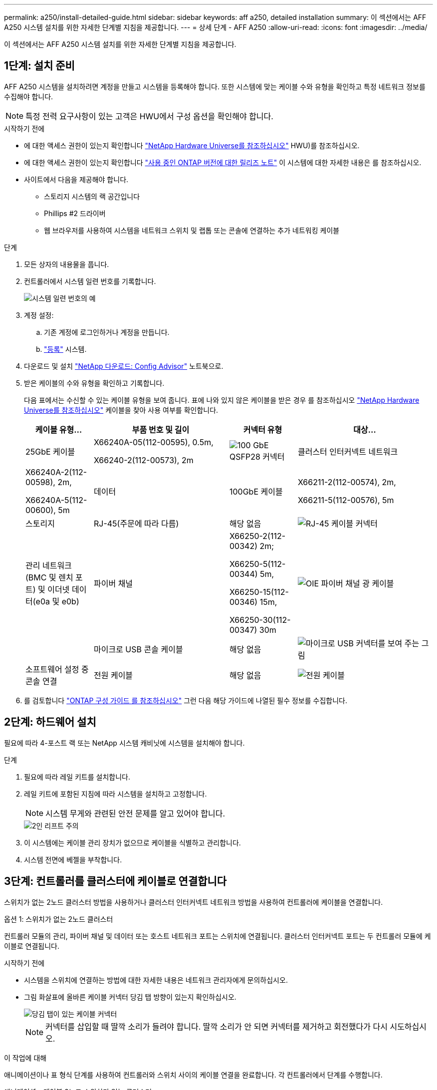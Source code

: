 ---
permalink: a250/install-detailed-guide.html 
sidebar: sidebar 
keywords: aff a250, detailed installation 
summary: 이 섹션에서는 AFF A250 시스템 설치를 위한 자세한 단계별 지침을 제공합니다. 
---
= 상세 단계 - AFF A250
:allow-uri-read: 
:icons: font
:imagesdir: ../media/


[role="lead"]
이 섹션에서는 AFF A250 시스템 설치를 위한 자세한 단계별 지침을 제공합니다.



== 1단계: 설치 준비

AFF A250 시스템을 설치하려면 계정을 만들고 시스템을 등록해야 합니다. 또한 시스템에 맞는 케이블 수와 유형을 확인하고 특정 네트워크 정보를 수집해야 합니다.


NOTE: 특정 전력 요구사항이 있는 고객은 HWU에서 구성 옵션을 확인해야 합니다.

.시작하기 전에
* 에 대한 액세스 권한이 있는지 확인합니다 link:https://hwu.netapp.com["NetApp Hardware Universe를 참조하십시오"^] HWU)를 참조하십시오.
* 에 대한 액세스 권한이 있는지 확인합니다 link:http://mysupport.netapp.com/documentation/productlibrary/index.html?productID=62286["사용 중인 ONTAP 버전에 대한 릴리즈 노트"^] 이 시스템에 대한 자세한 내용은 를 참조하십시오.
* 사이트에서 다음을 제공해야 합니다.
+
** 스토리지 시스템의 랙 공간입니다
** Phillips #2 드라이버
** 웹 브라우저를 사용하여 시스템을 네트워크 스위치 및 랩톱 또는 콘솔에 연결하는 추가 네트워킹 케이블




.단계
. 모든 상자의 내용물을 풉니다.
. 컨트롤러에서 시스템 일련 번호를 기록합니다.
+
image::../media/drw_ssn_label.png[시스템 일련 번호의 예]

. 계정 설정:
+
.. 기존 계정에 로그인하거나 계정을 만듭니다.
.. link:https://mysupport.netapp.com/eservice/registerSNoAction.do?moduleName=RegisterMyProduct["등록"^] 시스템.


. 다운로드 및 설치 link:https://mysupport.netapp.com/site/tools/tool-eula/activeiq-configadvisor["NetApp 다운로드: Config Advisor"^] 노트북으로.
. 받은 케이블의 수와 유형을 확인하고 기록합니다.
+
다음 표에서는 수신할 수 있는 케이블 유형을 보여 줍니다. 표에 나와 있지 않은 케이블을 받은 경우 를 참조하십시오 link:https://hwu.netapp.com["NetApp Hardware Universe를 참조하십시오"^] 케이블을 찾아 사용 여부를 확인합니다.

+
[cols="1,2,1,2"]
|===
| 케이블 유형... | 부품 번호 및 길이 | 커넥터 유형 | 대상... 


 a| 
25GbE 케이블
 a| 
X66240A-05(112-00595), 0.5m,

X66240-2(112-00573), 2m
 a| 
image:../media/oie_cable100_gbe_qsfp28.png["100 GbE QSFP28 커넥터"]
 a| 
클러스터 인터커넥트 네트워크



 a| 
X66240A-2(112-00598), 2m,

X66240A-5(112-00600), 5m
 a| 
데이터



 a| 
100GbE 케이블
 a| 
X66211-2(112-00574), 2m,

X66211-5(112-00576), 5m
 a| 
스토리지



 a| 
RJ-45(주문에 따라 다름)
 a| 
해당 없음
 a| 
image:../media/oie_cable_rj45.png["RJ-45 케이블 커넥터"]
 a| 
관리 네트워크(BMC 및 렌치 포트) 및 이더넷 데이터(e0a 및 e0b)



 a| 
파이버 채널
 a| 
X66250-2(112-00342) 2m;

X66250-5(112-00344) 5m,

X66250-15(112-00346) 15m,

X66250-30(112-00347) 30m
 a| 
image:../media/oie_cable_fc_optical.png["OIE 파이버 채널 광 케이블"]
 a| 



 a| 
마이크로 USB 콘솔 케이블
 a| 
해당 없음
 a| 
image:../media/oie_cable_micro_usb.png["마이크로 USB 커넥터를 보여 주는 그림"]
 a| 
소프트웨어 설정 중 콘솔 연결



 a| 
전원 케이블
 a| 
해당 없음
 a| 
image:../media/oie_cable_power.png["전원 케이블"]
 a| 
시스템 전원을 켭니다

|===
. 를 검토합니다 link:https://library.netapp.com/ecm/ecm_download_file/ECMLP2862613["ONTAP 구성 가이드 를 참조하십시오"^] 그런 다음 해당 가이드에 나열된 필수 정보를 수집합니다.




== 2단계: 하드웨어 설치

필요에 따라 4-포스트 랙 또는 NetApp 시스템 캐비닛에 시스템을 설치해야 합니다.

.단계
. 필요에 따라 레일 키트를 설치합니다.
. 레일 키트에 포함된 지침에 따라 시스템을 설치하고 고정합니다.
+

NOTE: 시스템 무게와 관련된 안전 문제를 알고 있어야 합니다.

+
image::../media/drw_affa250_weight_caution.png[2인 리프트 주의]

. 이 시스템에는 케이블 관리 장치가 없으므로 케이블을 식별하고 관리합니다.
. 시스템 전면에 베젤을 부착합니다.




== 3단계: 컨트롤러를 클러스터에 케이블로 연결합니다

스위치가 없는 2노드 클러스터 방법을 사용하거나 클러스터 인터커넥트 네트워크 방법을 사용하여 컨트롤러에 케이블을 연결합니다.

[role="tabbed-block"]
====
.옵션 1: 스위치가 없는 2노드 클러스터
--
컨트롤러 모듈의 관리, 파이버 채널 및 데이터 또는 호스트 네트워크 포트는 스위치에 연결됩니다. 클러스터 인터커넥트 포트는 두 컨트롤러 모듈에 케이블로 연결됩니다.

.시작하기 전에
* 시스템을 스위치에 연결하는 방법에 대한 자세한 내용은 네트워크 관리자에게 문의하십시오.
* 그림 화살표에 올바른 케이블 커넥터 당김 탭 방향이 있는지 확인하십시오.
+
image::../media/oie_cable_pull_tab_down.png[당김 탭이 있는 케이블 커넥터]

+

NOTE: 커넥터를 삽입할 때 딸깍 소리가 들려야 합니다. 딸깍 소리가 안 되면 커넥터를 제거하고 회전했다가 다시 시도하십시오.



.이 작업에 대해
애니메이션이나 표 형식 단계를 사용하여 컨트롤러와 스위치 사이의 케이블 연결을 완료합니다. 각 컨트롤러에서 단계를 수행합니다.

.애니메이션 - 케이블 2노드 스위치가 없는 클러스터
video::beec3966-0a01-473c-a5de-ac68017fbf29[panopto]
.단계
. 25GbE 클러스터 인터커넥트 케이블을 사용하여 클러스터 인터커넥트 포트 e0c~e0c 및 e0d를 e0d에 연결합니다.
+
image:../media/oie_cable_sfp_gbe_copper.png["GbE SFP 구리 커넥터"]:

+
image:../media/drw_affa250_tnsc_cabling.png["스위치가 없는 2노드 클러스터에서 클러스터 인터커넥트 케이블 연결"]

. RJ45 케이블을 사용하여 관리 네트워크 스위치에 렌치 포트를 연결합니다.
+
image::../media/drw_affa250_mgmt_cabling.png[관리 포트 케이블 연결]




IMPORTANT: 이때 전원 코드를 꽂지 마십시오.

--
.옵션 2: 스위치 클러스터
--
컨트롤러의 모든 포트는 스위치, 클러스터 인터커넥트, 관리, 파이버 채널, 데이터 또는 호스트 네트워크 스위치에 연결됩니다.

.시작하기 전에
* 시스템을 스위치에 연결하는 방법에 대한 자세한 내용은 네트워크 관리자에게 문의하십시오.
* 그림 화살표에 올바른 케이블 커넥터 당김 탭 방향이 있는지 확인하십시오.
+
image::../media/oie_cable_pull_tab_down.png[당김 탭이 있는 케이블 커넥터]

+

NOTE: 커넥터를 삽입할 때 딸깍 소리가 들려야 합니다. 딸깍 소리가 안 되면 커넥터를 제거하고 회전했다가 다시 시도하십시오.



.이 작업에 대해
애니메이션이나 단계를 사용하여 컨트롤러와 스위치 사이의 케이블 연결을 완료합니다. 각 컨트롤러에서 단계를 수행합니다.

.애니메이션 - 케이블 스위치 클러스터
video::bf6759dc-4cbf-488e-982e-ac68017fbef8[panopto]
.단계
. 클러스터 인터커넥트 포트 e0c 및 e0d를 25GbE 클러스터 인터커넥트 스위치에 케이블로 연결합니다.
+
image:../media/drw_affa250_switched_clust_cabling.png["클러스터 인터커넥트 케이블 연결"]

. RJ45 케이블을 사용하여 관리 네트워크 스위치에 렌치 포트를 연결합니다.
+
image::../media/drw_affa250_mgmt_cabling.png[관리 포트 케이블 연결]



--
====


== 4단계: 호스트 네트워크 또는 스토리지에 케이블 연결(옵션)

Fibre Channel 또는 iSCSI 호스트 네트워크 또는 직접 연결 스토리지에 대한 구성 종속 케이블 연결 옵션이 있습니다. 이 케이블 연결은 배타적이지 않으므로 호스트 네트워크 및 스토리지에 케이블로 연결할 수 있습니다.


NOTE: link:https://hwu.netapp.com["NetApp Hardware Universe를 참조하십시오"^] 호스트 네트워크 카드(Fibre Channel 또는 25GbE)의 슬롯 우선 순위는 슬롯 2입니다. 그러나 두 카드가 모두 있는 경우 Fibre Channel 카드가 슬롯 2에 들어가고 25GbE 카드가 슬롯 1에 들어갑니다(아래 옵션 참조). 외부 셸프가 있는 경우 스토리지 카드는 셸프용으로 지원되는 유일한 슬롯인 슬롯 1에 들어갑니다.

[role="tabbed-block"]
====
.옵션 1: Fibre Channel 호스트 네트워크에 케이블 연결
--
컨트롤러의 파이버 채널 포트는 파이버 채널 호스트 네트워크 스위치에 연결됩니다.

.시작하기 전에
* 시스템을 스위치에 연결하는 방법에 대한 자세한 내용은 네트워크 관리자에게 문의하십시오.
* 그림 화살표에 올바른 케이블 커넥터 당김 탭 방향이 있는지 확인하십시오.
+
image::../media/oie_cable_pull_tab_up.png[상단의 당김 탭이 있는 케이블 커넥터]

+

NOTE: 커넥터를 삽입할 때 딸깍 소리가 들려야 합니다. 딸깍 소리가 안 되면 커넥터를 제거하고 회전했다가 다시 시도하십시오.



.이 작업에 대해
각 컨트롤러 모듈에서 다음 단계를 수행하십시오.

.단계
. 포트 2a에서 2D를 FC 호스트 스위치에 케이블로 연결합니다.
+
image:../media/drw_affa250_fc_host_cabling.png["Fibre Channel 호스트 케이블 연결"]



--
.옵션 2: 25GbE 데이터 또는 호스트 네트워크에 케이블을 연결합니다
--
컨트롤러의 25GbE 포트는 25GbE 데이터 또는 호스트 네트워크 스위치에 연결됩니다.

.시작하기 전에
* 시스템을 스위치에 연결하는 방법에 대한 자세한 내용은 네트워크 관리자에게 문의하십시오.
* 그림 화살표에 올바른 케이블 커넥터 당김 탭 방향이 있는지 확인하십시오.
+
image::../media/oie_cable_pull_tab_up.png[상단의 당김 탭이 있는 케이블 커넥터]

+

NOTE: 커넥터를 삽입할 때 딸깍 소리가 들려야 합니다. 딸깍 소리가 안 되면 커넥터를 제거하고 회전했다가 다시 시도하십시오.



.이 작업에 대해
각 컨트롤러 모듈에서 다음 단계를 수행하십시오.

.단계
. 케이블 포트 e4a~e4d를 10GbE 호스트 네트워크 스위치에 연결합니다.
+
image:../media/drw_affa250_25gbe_host_cabling.png["25GbE 케이블 연결"]



--
.옵션 3: 컨트롤러를 단일 드라이브 쉘프에 연결합니다
--
각 컨트롤러를 NS224 드라이브 쉘프의 NSM 모듈에 케이블로 연결합니다.

.시작하기 전에
그림 화살표에 올바른 케이블 커넥터 당김 탭 방향이 있는지 확인하십시오.

image::../media/oie_cable_pull_tab_up.png[상단의 당김 탭이 있는 케이블 커넥터]


NOTE: 커넥터를 삽입할 때 딸깍 소리가 들려야 합니다. 딸깍 소리가 안 되면 커넥터를 제거하고 회전했다가 다시 시도하십시오.

.이 작업에 대해
애니메이션 또는 표 형식 단계를 사용하여 컨트롤러와 단일 쉘프 간의 케이블 연결을 완료합니다. 각 컨트롤러 모듈에 대해 단계를 수행합니다.

.애니메이션 - 컨트롤러를 단일 NS224에 케이블로 연결합니다
video::3f92e625-a19c-4d10-9028-ac68017fbf57[panopto]
.단계
. 컨트롤러 A를 쉘프에 연결합니다.
+
image:../media/drw_affa250_1shelf_cabling_a.png["컨트롤러 A 케이블링"]

. 컨트롤러 B를 쉘프에 연결합니다.
+
image:../media/drw_affa250_1shelf_cabling_b.png["컨트롤러 B 케이블 연결"]



--
====


== 5단계: 시스템 설치를 완료합니다

스위치 및 랩톱에 대한 연결만 제공하는 클러스터 검색을 사용하거나 시스템의 컨트롤러에 직접 연결한 다음 관리 스위치에 연결하여 시스템 설치 및 구성을 완료합니다.

[role="tabbed-block"]
====
.옵션 1: 네트워크 검색이 활성화된 경우
--
랩톱에서 네트워크 검색을 사용하도록 설정한 경우 자동 클러스터 검색을 사용하여 시스템 설정 및 구성을 완료할 수 있습니다.

.단계
. 전원 코드를 컨트롤러 전원 공급 장치에 연결한 다음 다른 회로의 전원 공급 장치에 연결합니다.
+
시스템이 부팅을 시작합니다. 초기 부팅에는 최대 8분이 소요될 수 있습니다.

. 랩톱에 네트워크 검색이 활성화되어 있는지 확인합니다.
+
자세한 내용은 노트북의 온라인 도움말을 참조하십시오.

. 애니메이션을 사용하여 노트북을 관리 스위치에 연결합니다.
+
.애니메이션 - 노트북을 관리 스위치에 연결합니다
video::d61f983e-f911-4b76-8b3a-ab1b0066909b[panopto]
. 나열된 ONTAP 아이콘을 선택하여 다음을 검색합니다.
+
image::../media/drw_autodiscovery_controler_select.png[ONTAP 아이콘을 선택합니다]

+
.. 파일 탐색기를 엽니다.
.. 왼쪽 창에서 * 네트워크 * 를 클릭합니다.
.. 마우스 오른쪽 버튼을 클릭하고 * 새로 고침 * 을 선택합니다.
.. ONTAP 아이콘을 두 번 클릭하고 화면에 표시된 인증서를 수락합니다.
+

NOTE: xxxxx는 대상 노드의 시스템 일련 번호입니다.



+
System Manager가 열립니다.

. System Manager의 안내에 따라 설정을 사용하여 에서 수집한 데이터를 사용하여 시스템을 구성합니다 link:https://library.netapp.com/ecm/ecm_download_file/ECMLP2862613["ONTAP 구성 가이드 를 참조하십시오"^].
. Config Advisor을 실행하여 시스템의 상태를 확인하십시오.
. 초기 구성을 완료한 후 로 이동합니다 link:https://www.netapp.com/data-management/oncommand-system-documentation/["ONTAP 및 amp; ONTAP 시스템 관리자 설명서 리소스"^] 페이지에서 ONTAP의 추가 기능 구성에 대한 정보를 얻을 수 있습니다.


--
.옵션 2: 네트워크 검색이 활성화되지 않은 경우
--
랩톱에서 네트워크 검색을 사용하지 않는 경우 이 작업을 사용하여 구성 및 설정을 완료해야 합니다.

.단계
. 랩톱 또는 콘솔 케이블 연결 및 구성:
+
.. 노트북 또는 콘솔의 콘솔 포트를 N-8-1을 사용하여 115,200보드 로 설정합니다.
+

NOTE: 콘솔 포트를 구성하는 방법은 랩톱 또는 콘솔의 온라인 도움말을 참조하십시오.

.. 랩톱 또는 콘솔을 관리 서브넷의 스위치에 연결합니다.
+
image::../media/drw_console_client_mgmt_subnet_affa250.png[관리 서브넷에 연결하는 중입니다]

.. 관리 서브넷에 있는 TCP/IP 주소를 사용하여 랩톱 또는 콘솔에 할당합니다.


. 전원 코드를 컨트롤러 전원 공급 장치에 연결한 다음 다른 회로의 전원 공급 장치에 연결합니다.
+
시스템이 부팅을 시작합니다. 초기 부팅에는 최대 8분이 소요될 수 있습니다.

. 노드 중 하나에 초기 노드 관리 IP 주소를 할당합니다.
+
[cols="1,2"]
|===
| 관리 네트워크에 DHCP가 있는 경우... | 그러면... 


 a| 
구성됨
 a| 
새 컨트롤러에 할당된 IP 주소를 기록합니다.



 a| 
구성되지 않았습니다
 a| 
.. PuTTY, 터미널 서버 또는 해당 환경에 해당하는 를 사용하여 콘솔 세션을 엽니다.
+

NOTE: PuTTY 구성 방법을 모르는 경우 노트북 또는 콘솔의 온라인 도움말을 확인하십시오.

.. 스크립트에 메시지가 표시되면 관리 IP 주소를 입력합니다.


|===
. 랩톱 또는 콘솔에서 System Manager를 사용하여 클러스터를 구성합니다.
+
.. 브라우저에서 노드 관리 IP 주소를 가리킵니다.
+

NOTE: 주소의 형식은 +https://x.x.x.x+ 입니다.

.. 에서 수집한 데이터를 사용하여 시스템을 구성합니다 link:https://library.netapp.com/ecm/ecm_download_file/ECMLP2862613["ONTAP 구성 가이드 를 참조하십시오"^].


. Config Advisor을 실행하여 시스템의 상태를 확인하십시오.
. 초기 구성을 완료한 후 로 이동합니다 link:https://www.netapp.com/data-management/oncommand-system-documentation/["ONTAP 및 amp; ONTAP 시스템 관리자 설명서 리소스"^] 페이지에서 ONTAP의 추가 기능 구성에 대한 정보를 얻을 수 있습니다.


--
====